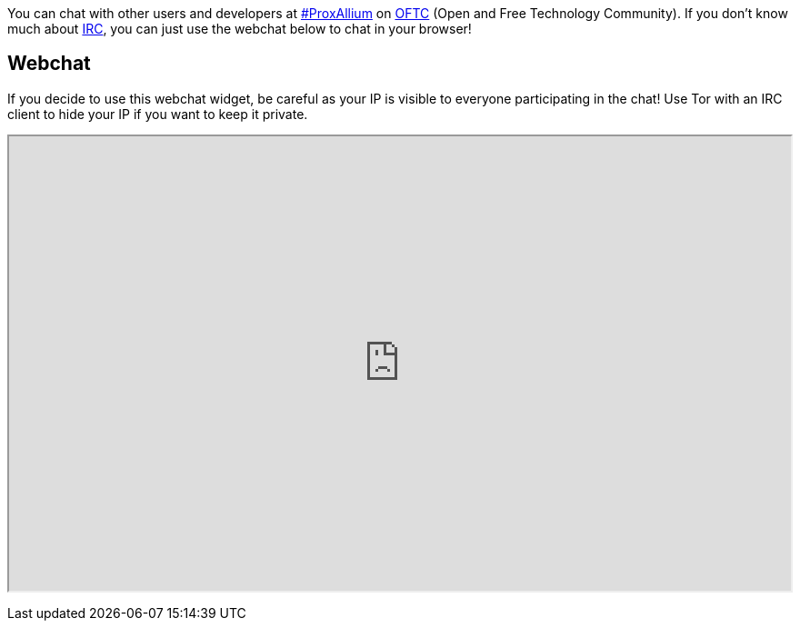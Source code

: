 +++
+++

You can chat with other users and developers at irc://irc.oftc.net/#ProxAllium[#ProxAllium] on https://www.oftc.net/[OFTC] (Open and Free Technology Community). If you don't know much about https://en.wikipedia.org/wiki/Internet_Relay_Chat[IRC], you can just use the webchat below to chat in your browser!

== Webchat

If you decide to use this webchat widget, be careful as your IP is visible to everyone participating in the chat! Use Tor with an IRC client to hide your IP if you want to keep it private.

+++
<iframe id="webchat" src="https://webchat.oftc.net/?nick=ProxAllium....&channels=ProxAllium&prompt=1&uio=MTE9MTEzcf" width=700 height=400></iframe>
<style>
#webchat {
	width: 100%;
	height: 500;
}
</style>
+++
